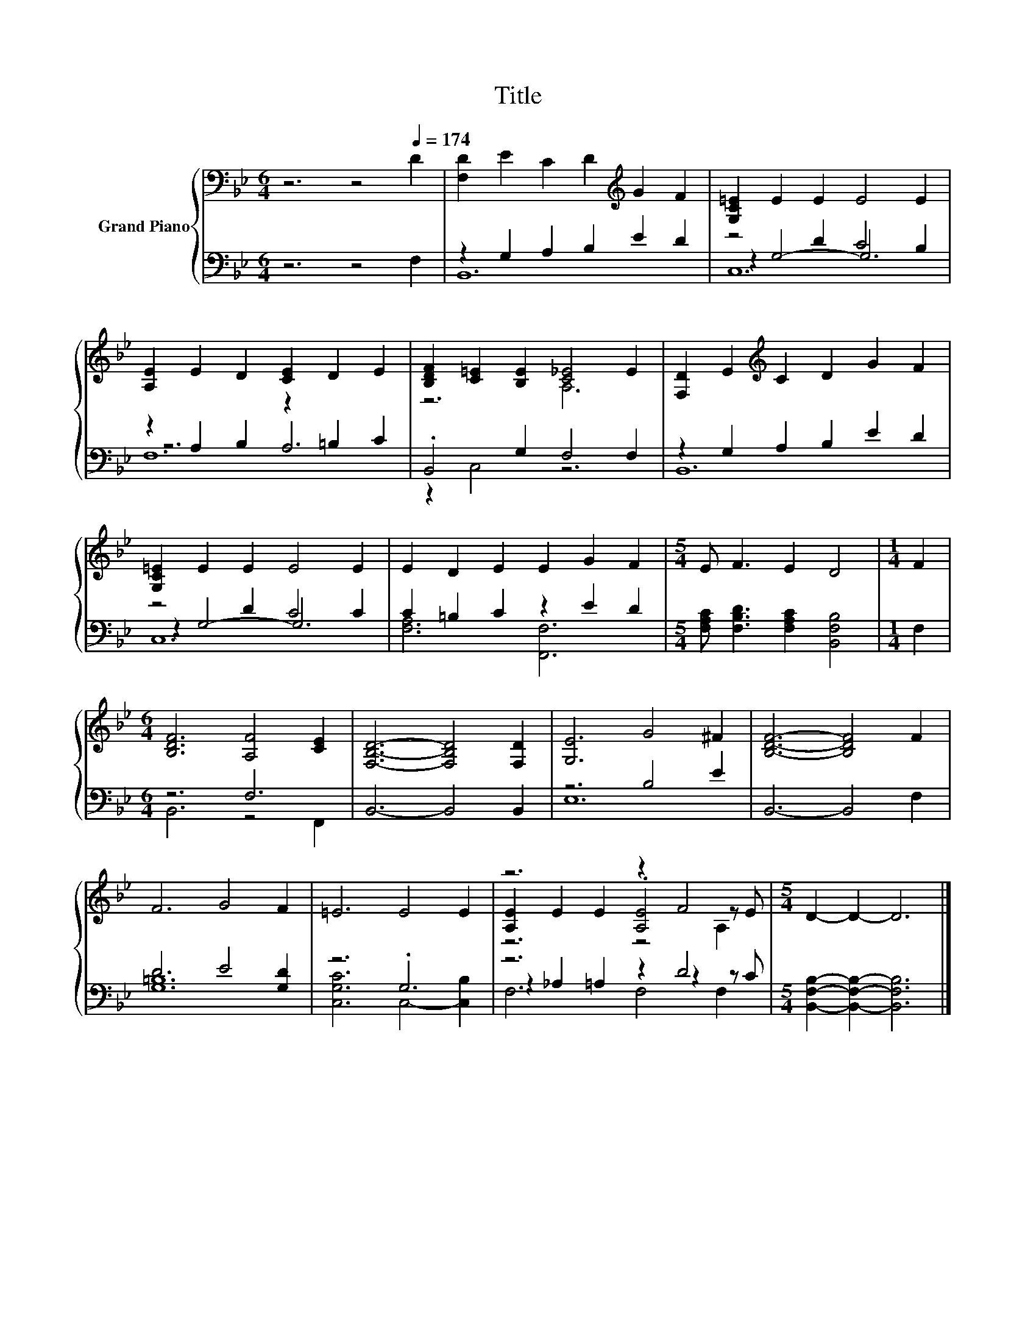 X:1
T:Title
%%score { ( 1 5 6 ) | ( 2 3 4 ) }
L:1/8
M:6/4
K:Bb
V:1 bass nm="Grand Piano"
V:5 bass 
V:6 bass 
V:2 bass 
V:3 bass 
V:4 bass 
V:1
 z6 z4[Q:1/4=174] D2 | [F,D]2 E2 C2 D2[K:treble] G2 F2 | [G,C=E]2 E2 E2 E4 E2 | %3
 [A,E]2 E2 D2 [CE]2 D2 E2 | [B,DF]2 [C=E]2 [B,E]2 [C_E]4 E2 | [F,D]2 E2[K:treble] C2 D2 G2 F2 | %6
 [G,C=E]2 E2 E2 E4 E2 | E2 D2 E2 E2 G2 F2 |[M:5/4] E F3 E2 D4 |[M:1/4] F2 | %10
[M:6/4] [B,DF]6 [A,F]4 [CE]2 | [F,B,D]6- [F,B,D]4 [F,D]2 | [G,E]6 G4 ^F2 | [B,DF]6- [B,DF]4 F2 | %14
 F6 G4 F2 | =E6 E4 E2 | z6 z2 F4 |[M:5/4] D2- D2- D6 |] %18
V:2
 z6 z4 F,2 | z2 G,2 A,2 B,2 E2 D2 | z4 D2 C4 B,2 | z2 A,2 B,2 z2 =B,2 C2 | .B,,4 G,2 F,4 F,2 | %5
 z2 G,2 A,2 B,2 E2 D2 | z4 D2 C4 C2 | C2 =B,2 C2 z2 E2 D2 | %8
[M:5/4] [F,A,C] [F,B,D]3 [F,A,C]2 [B,,F,B,]4 |[M:1/4] F,2 |[M:6/4] z6 F,6 | B,,6- B,,4 B,,2 | %12
 z6 B,4 E2 | B,,6- B,,4 F,2 | D6 E4 [G,D]2 | z6 .G,6 | z6 z2 D4 | %17
[M:5/4] [B,,F,B,]2- [B,,F,B,]2- [B,,F,B,]6 |] %18
V:3
 x12 | B,,12 | z2 G,4- G,6 | z6 A,6 | z2 C,4 z6 | B,,12 | z2 G,4- G,6 | [F,A,]6 [F,,F,]6 | %8
[M:5/4] x10 |[M:1/4] x2 |[M:6/4] B,,6 z4 F,,2 | x12 | E,12 | x12 | [G,=B,]12 | %15
 [C,G,C]6 C,4- [C,B,]2 | z2 _A,2 =A,2 z2 z2 z C |[M:5/4] x10 |] %18
V:4
 x12 | x12 | C,12 | F,12 | x12 | x12 | C,12 | x12 |[M:5/4] x10 |[M:1/4] x2 |[M:6/4] x12 | x12 | %12
 x12 | x12 | x12 | x12 | F,6 F,4 F,2 |[M:5/4] x10 |] %18
V:5
 x12 | x8[K:treble] x4 | x12 | x12 | z6 A,6 | x4[K:treble] x8 | x12 | x12 |[M:5/4] x10 | %9
[M:1/4] x2 |[M:6/4] x12 | x12 | x12 | x12 | x12 | x12 | [A,E]2 E2 E2 .[A,E]4 z E |[M:5/4] x10 |] %18
V:6
 x12 | x8[K:treble] x4 | x12 | x12 | x12 | x4[K:treble] x8 | x12 | x12 |[M:5/4] x10 |[M:1/4] x2 | %10
[M:6/4] x12 | x12 | x12 | x12 | x12 | x12 | z6 z4 A,2 |[M:5/4] x10 |] %18

